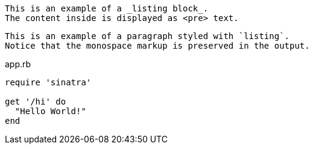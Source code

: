 ----
This is an example of a _listing block_.
The content inside is displayed as <pre> text.
----

[listing]
This is an example of a paragraph styled with `listing`.
Notice that the monospace markup is preserved in the output.

.app.rb
[source,ruby]
----
require 'sinatra'

get '/hi' do
  "Hello World!"
end
----